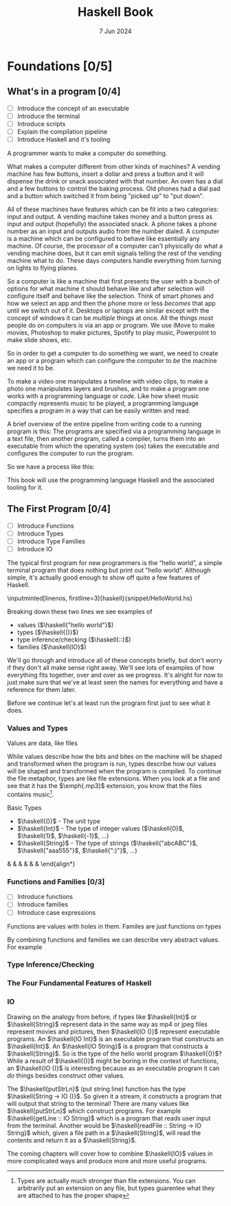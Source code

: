 #+TITLE: Haskell Book
#+DATE: 7 Jun 2024

#+LATEX_CLASS: book
#+LATEX_HEADER: \usepackage{tikz-cd}
#+LATEX_HEADER: \usepackage{adjustbox}
#+LATEX_HEADER: \usepackage{minted}
#+LATEX_HEADER: \usepackage{csquotes}
#+LATEX_HEADER: \NewDocumentCommand{\haskell}{m}{\mintinline{haskell}{#1}}

* Foundations [0/5]

** What's in a program [0/4]
- [ ] Introduce the concept of an executable
- [ ] Introduce the terminal
- [ ] Introduce scripts
- [ ] Explain the compilation pipeline
- [ ] Introduce Haskell and it's tooling

A programmer wants to make a computer do something.

What makes a computer different from other kinds of machines? A vending machine has few buttons, insert a dollar and press a button and it will dispense the drink or snack associated with that number. An oven has a dial and a few buttons to control the baking process. Old phones had a dial pad and a button which switched it from being "picked up" to "put down".

All of these machines have features which can be fit into a two categories: input and output. A vending machine takes money and a button press as input and output (hopefully) the associated snack. A phone takes a phone number as an input and outputs audio from the number dialed. A computer is a machine which can be configured to behave like essentially any machine. Of course, the processor of a computer can't physically do what a vending machine does, but it can emit signals telling the rest of the vending machine what to do. These days computers handle everything from turning on lights to flying planes.

So a computer is like a machine that first presents the user with a bunch of options for what machine it should behave like and after selection will configure itself and behave like the selection. Think of smart phones and how we select an app and then the phone more or less /becomes/ that app until we switch out of it. Desktops or laptops are similar except with the concept of windows it can be /multiple/ things at once. All the things most people do on computers is via an app or program. We use iMove to make movies, Photoshop to make pictures, Spotify to play music, Powerpoint to make slide shows, etc.

So in order to get a computer to do something we want, we need to create an app or a program which can configure the computer to /be/ the machine we need it to be.

To make a video one manipulates a timeline with video clips, to make a photo one manipulates layers and brushes, and to make a program one works with a programming language or /code/. Like how sheet music compactly represents music to be played, a programming language specifies a program in a way that can be easily written and read.

A brief overview of the entire pipeline from writing code to a running program is this: The programs are specified via a programming language in a text file, then another program, called a compiler, turns them into an executable from which the operating system (os) takes the executable and configures the computer to run the program.

So we have a process like this:
\begin{tikzcd}
  txt \arrow[r, "compiler"] exe \arrow[r, "os"] running\ program
\end{tikzcd}

This book will use the programming language Haskell and the associated tooling for it.

** The First Program [0/4]
- [ ] Introduce Functions
- [ ] Introduce Types
- [ ] Introduce Type Families
- [ ] Introduce IO

The typical first program for new programmers is the \enquote{hello\ world}, a simple terminal program that does nothing but print out "hello world". Although simple, it's actually good enough to show off quite a few features of Haskell.

\inputminted[linenos, firstline=3]{haskell}{snippet/HelloWorld.hs}

Breaking down these two lines we see examples of
- values ($\haskell{"hello world"}$)
- types ($\haskell{()}$)
- type inference/checking ($\haskell{::}$)
- families ($\haskell{IO}$)

We'll go through and introduce all of these concepts briefly, but don't worry if they don't all make sense right away. We'll see lots of examples of how everything fits together, over and over as we progress. It's alright for now to just make sure that we've at least seen the names for everything and have a reference for them later.

Before we continue let's at least run the program first just to see what it does.

\begin{minted}[linenos, highlightlines={2}]{bash}
> cabal run hello_world
hello world
\end{minted}

*** Values and Types

Values are data, like files

While values describe how the bits and bites on the machine will be shaped and transformed when the program is run, types describe how our values will be shaped and transformed when the program is compiled. To continue the file metaphor, types are like file extensions. When you look at a file and see that it has the $\emph{.mp3}$ extension, you know that the files contains music\footnote{Types are actually much stronger than file extensions. You can arbitrarily put an extension on any file, but types guarentee what they are attached to has the proper shape}.

Basic Types
- $\haskell{()}$ - The unit type
- $\haskell{Int}$ - The type of integer values ($\haskell{0}$, $\haskell{1}$, $\haskell{-1}$, \ldots)
- $\haskell{String}$ - The type of strings ($\haskell{"abcABC"}$, $\haskell{"aaa555"}$, $\haskell{":)"}$, \ldots)

\being{align*}
   \haskell{()} &\haskell{:: ()}
 \haskell{True} &\haskell{:: Bool}
    \haskell{0} &\haskell{:: Int}
  \haskell{0.0} &\haskell{:: Double}
  \haskell{'a'} &\haskell{:: Char}
\haskell{"abc"} &\haskell{:: String}
\end{align*}

*** Functions and Families [0/3]
- [ ] Introduce functions
- [ ] Introduce families
- [ ] Introduce case expressions

Functions are values with holes in them.
Familes are just functions on types

By combining functions and families we can describe very abstract values. For example

\begin{minted}[linenos]{haskell}
id :: forall a. a -> a
id x = x

type family Id :: Type -> Type where
  Id x = x

const :: forall a b. a -> b -> a
const x y = x

type family Const :: Type -> Type -> Type where
  Const x y = x
\end{minted}

*** Type Inference/Checking

*** The Four Fundamental Features of Haskell

\begin{adjustbox}{scale=3, center}
  \begin{tikzcd}
  T \arrow[d, orange, "class" left] \arrow[r, blue, "family"] & T \\
  V \arrow[r, red, "function"] & V \arrow[u, green, "index" right]
  \end{tikzcd}
\end{adjustbox}

\begin{adjustbox}{scale=3, center}
  \begin{tikzcd}[column sep=small]
    & Pair\ a\ b \arrow[dl, "fst" left] \arrow[dr, "snd" right] & \\
  a &                                                           & b
  \end{tikzcd}
\end{adjustbox}

\begin{adjustbox}{scale=3, center}
  \begin{tikzcd}[column sep=small]
                            & Either\ a\ b & \\
  a \arrow[ur, "Left" left] &              & b \arrow[ul, "Right" right]
  \end{tikzcd}
\end{adjustbox}

*** IO

Drawing on the analogy from before, if types like $\haskell{Int}$ or $\haskell{String}$ represent data in the same way as mp4 or jpeg files represent movies and pictures, then $\haskell{IO ()}$ represent executable programs. An $\haskell{IO Int}$ is an executable program that constructs an $\haskell{Int}$. An $\haskell{IO String}$ is a program that constructs a $\haskell{String}$. So is the type of the hello world program $\haskell{()}$? While a result of $\haskell{()}$ might be boring in the context of functions, an $\haskell{IO ()}$ is interesting because as an executable program it can /do/ things besides construct other values.

The $\haskell{putStrLn}$ (put string line) function has the type $\haskell{String -> IO ()}$. So given it a stream, it constructs a program that will output that string to the terminal! There are many values like $\haskell{putStrLn}$ which construct programs. For example $\haskell{getLine :: IO String}$ which is a program that reads user input from the terminal. Another would be $\haskell{readFile :: String -> IO String}$ which, given a file path in a $\haskell{String}$, will read the contents and return it as a $\haskell{String}$.

The coming chapters will cover how to combine $\haskell{IO}$ values in more complicated ways and produce more and more useful programs.
